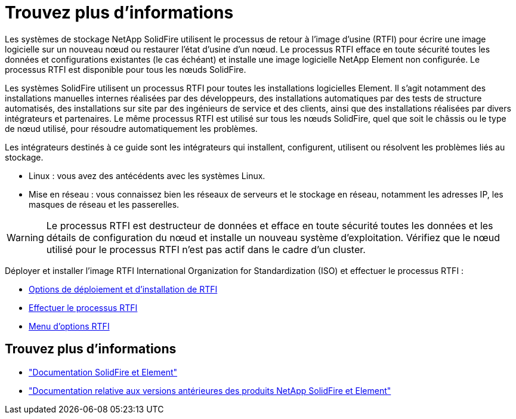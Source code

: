 = Trouvez plus d'informations
:allow-uri-read: 


Les systèmes de stockage NetApp SolidFire utilisent le processus de retour à l'image d'usine (RTFI) pour écrire une image logicielle sur un nouveau nœud ou restaurer l'état d'usine d'un nœud. Le processus RTFI efface en toute sécurité toutes les données et configurations existantes (le cas échéant) et installe une image logicielle NetApp Element non configurée. Le processus RTFI est disponible pour tous les nœuds SolidFire.

Les systèmes SolidFire utilisent un processus RTFI pour toutes les installations logicielles Element. Il s'agit notamment des installations manuelles internes réalisées par des développeurs, des installations automatiques par des tests de structure automatisés, des installations sur site par des ingénieurs de service et des clients, ainsi que des installations réalisées par divers intégrateurs et partenaires. Le même processus RTFI est utilisé sur tous les nœuds SolidFire, quel que soit le châssis ou le type de nœud utilisé, pour résoudre automatiquement les problèmes.

Les intégrateurs destinés à ce guide sont les intégrateurs qui installent, configurent, utilisent ou résolvent les problèmes liés au stockage.

* Linux : vous avez des antécédents avec les systèmes Linux.
* Mise en réseau : vous connaissez bien les réseaux de serveurs et le stockage en réseau, notamment les adresses IP, les masques de réseau et les passerelles.



WARNING: Le processus RTFI est destructeur de données et efface en toute sécurité toutes les données et les détails de configuration du nœud et installe un nouveau système d'exploitation. Vérifiez que le nœud utilisé pour le processus RTFI n'est pas actif dans le cadre d'un cluster.

Déployer et installer l'image RTFI International Organization for Standardization (ISO) et effectuer le processus RTFI :

* xref:task_rtfi_deployment_and_install_options.adoc[Options de déploiement et d'installation de RTFI]
* xref:task_rtfi_process.adoc[Effectuer le processus RTFI]
* xref:task_rtfi_options_menu.adoc[Menu d'options RTFI]




== Trouvez plus d'informations

* https://docs.netapp.com/us-en/element-software/index.html["Documentation SolidFire et Element"]
* https://docs.netapp.com/sfe-122/topic/com.netapp.ndc.sfe-vers/GUID-B1944B0E-B335-4E0B-B9F1-E960BF32AE56.html["Documentation relative aux versions antérieures des produits NetApp SolidFire et Element"^]

